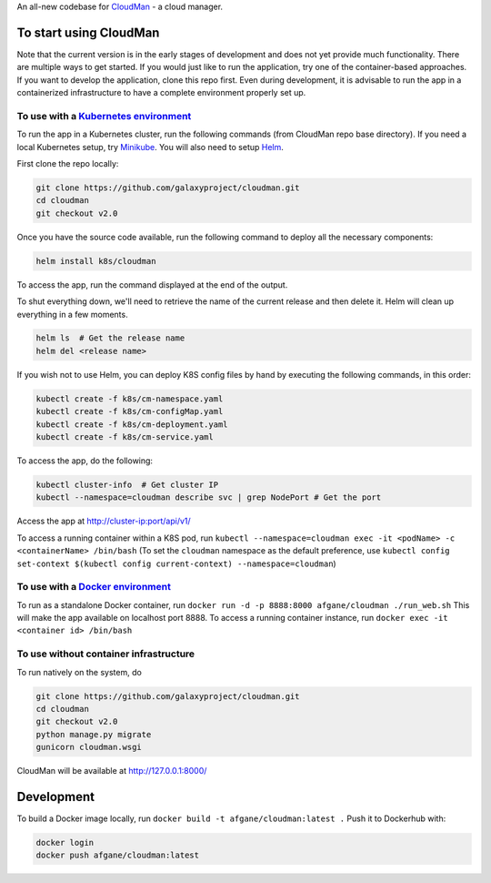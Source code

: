 An all-new codebase for `CloudMan`_ - a cloud manager.

.. image:: https://coveralls.io/repos/github/galaxyproject/cloudman/badge.svg?branch=v2.0
   :target: https://coveralls.io/github/galaxyproject/cloudman?branch=v2.0
   :alt: Test Coverage Report

.. image:: https://travis-ci.org/galaxyproject/cloudman.svg?branch=v2.0
   :target: https://travis-ci.org/galaxyproject/cloudman
   :alt: Travis Build Status


To start using CloudMan
-----------------------

Note that the current version is in the early stages of development and does
not yet provide much functionality. There are multiple ways to get started.
If you would just like to run the application, try one of the container-based
approaches. If you want to develop the application, clone this repo first.
Even during development, it is advisable to run the app in a containerized
infrastructure to have a complete environment properly set up.

To use with a `Kubernetes environment`_
~~~~~~~~~~~~~~~~~~~~~~~~~~~~~~~~~~~~~~~
To run the app in a Kubernetes cluster, run the following commands (from
CloudMan repo base directory). If you need a local Kubernetes setup, try
`Minikube`_. You will also need to setup `Helm`_.

First clone the repo locally:

.. code-block:: bash

    git clone https://github.com/galaxyproject/cloudman.git
    cd cloudman
    git checkout v2.0

Once you have the source code available, run the following command to deploy
all the necessary components:

.. code-block:: bash

    helm install k8s/cloudman

To access the app, run the command displayed at the end of the output.

To shut everything down, we'll need to retrieve the name of the current release
and then delete it. Helm will clean up everything in a few moments.

.. code-block:: bash

    helm ls  # Get the release name
    helm del <release name>

If you wish not to use Helm, you can deploy K8S config files by hand by
executing the following commands, in this order:

.. code-block:: bash

    kubectl create -f k8s/cm-namespace.yaml
    kubectl create -f k8s/cm-configMap.yaml
    kubectl create -f k8s/cm-deployment.yaml
    kubectl create -f k8s/cm-service.yaml

To access the app, do the following:

.. code-block:: bash

    kubectl cluster-info  # Get cluster IP
    kubectl --namespace=cloudman describe svc | grep NodePort # Get the port

Access the app at http://cluster-ip:port/api/v1/

To access a running container within a K8S pod, run
``kubectl --namespace=cloudman exec -it <podName> -c <containerName> /bin/bash``
(To set the ``cloudman`` namespace as the default preference, use
``kubectl config set-context $(kubectl config current-context) --namespace=cloudman``)

To use with a `Docker environment`_
~~~~~~~~~~~~~~~~~~~~~~~~~~~~~~~~~~~

To run as a standalone Docker container, run
``docker run -d -p 8888:8000 afgane/cloudman ./run_web.sh``
This will make the app available on localhost port 8888.
To access a running container instance, run
``docker exec -it <container id> /bin/bash``

To use without container infrastructure
~~~~~~~~~~~~~~~~~~~~~~~~~~~~~~~~~~~~~~~

To run natively on the system, do

.. code-block:: bash

    git clone https://github.com/galaxyproject/cloudman.git
    cd cloudman
    git checkout v2.0
    python manage.py migrate
    gunicorn cloudman.wsgi

CloudMan will be available at http://127.0.0.1:8000/

Development
-----------

To build a Docker image locally, run ``docker build -t afgane/cloudman:latest .``
Push it to Dockerhub with:

.. code-block:: bash

    docker login
    docker push afgane/cloudman:latest


.. _`CloudMan`: http://cloudman.irb.hr/
.. _`Kubernetes environment`: http://kubernetes.io
.. _`Minikube`: https://kubernetes.io/docs/getting-started-guides/minikube
.. _`Helm`: https://docs.helm.sh/using-helm/#quick-start
.. _`Docker environment`: https://docs.docker.com/engine